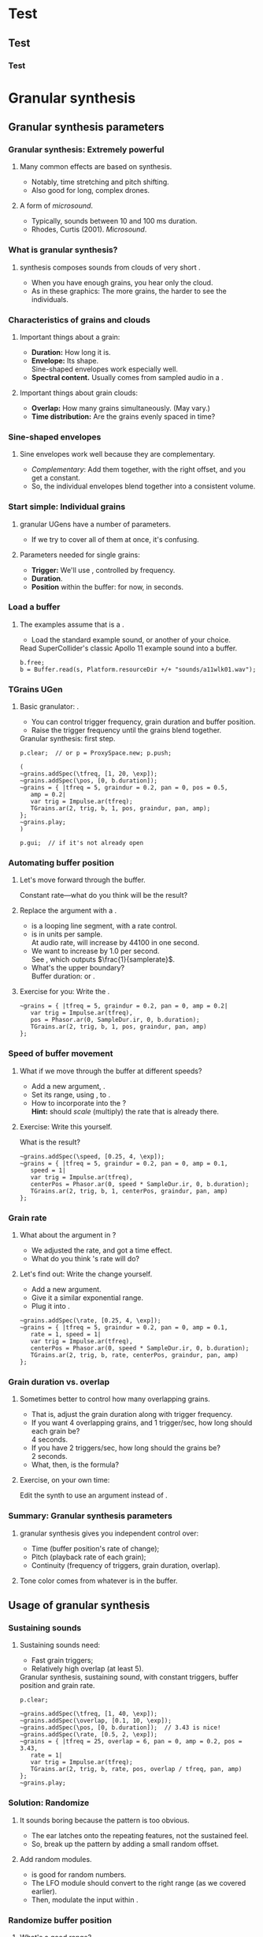 #+startup: beamer

* Test
** Test
*** Test
#+name: makegloss
#+call: makegloss :exports (if hjh-exporting-slides "results" "none") :results value latex
#+results: makegloss

#+name: classgloss
#+call: makegloss(tbl=class,glosstype="class") :exports (if hjh-exporting-slides "results" "none") :results value latex
#+results: classgloss

#+name: mthgloss
#+call: makegloss(tbl=mth,glosstype="mth") :exports (if hjh-exporting-slides "results" "none") :results value latex
#+results: mthgloss

#+name: ugengloss
#+call: ugengloss :exports (if hjh-exporting-slides "results" "none") :results value latex
#+results: ugengloss

* Granular synthesis
** Granular synthesis parameters
*** Granular synthesis: Extremely powerful
**** Many common effects are based on \egls{granular} synthesis.
     - Notably, time stretching and pitch shifting.
     - Also good for long, complex drones.
**** A form of /microsound/.
     - Typically, sounds between 10 and 100 ms duration.
     - Rhodes, Curtis (2001). /Microsound/.

*** What is granular synthesis?
**** \eGls{granular} synthesis composes sounds from clouds of very short \eglspl{grain}.
     - When you have enough grains, you hear only the cloud.
     - As in these graphics: The more grains, the harder to see the individuals.
#+begin_center
#+attr_latex: :width 0.3\textwidth
[[../03-control/img/grains100.png]]
#+attr_latex: :width 0.3\textwidth
[[../03-control/img/grains200.png]]
#+attr_latex: :width 0.3\textwidth
[[../03-control/img/grains500.png]]
#+end_center

*** Characteristics of grains and clouds
**** Important things about a \gls{grain}:
     - *Duration:* How long it is.
     - *Envelope:* Its shape.\\
       Sine-shaped envelopes work especially well.
     - *Spectral content.* Usually comes from sampled audio in a \clss{Buffer}.
**** Important things about grain clouds:
     - *Overlap:* How many grains simultaneously. (May vary.)
     - *Time distribution:* Are the grains evenly spaced in time?

*** Sine-shaped envelopes
**** Sine envelopes work well because they are complementary.
     - /Complementary/: Add them together, with the right offset, and you get a constant.
     - So, the individual envelopes blend together into a consistent volume.
#+begin_center
#+attr_latex: :height 1.5in
[[../03-control/img/sinusoidal-envelopes.png]]
#+end_center

*** Start simple: Individual grains
**** \Gls{granular} UGens have a number of parameters.
     - If we try to cover all of them at once, it's confusing.
**** Parameters needed for single \glspl{grain}:
     - *Trigger:* We'll use \ugen{Impulse}, controlled by frequency.
     - *Duration*.
     - *Position* within the buffer: for now, in seconds.
#        , as a \egls{normalize}\emph{d} range.
#        - 0 = buffer start, 1 = buffer end.
#        - Why? \Glspl{Buffer} may be of different sizes.
#        - If it's normalized, the position input can be the same for any buffer.

*** Load a buffer
**** The examples assume that \ci{b} is a \clss{Buffer}.
     - Load the standard example sound, or another of your choice.
#+name: sfgran1
#+caption: Read SuperCollider's classic Apollo 11 example sound into a buffer.
#+begin_src {SuperCollider} -i
b.free;
b = Buffer.read(s, Platform.resourceDir +/+ "sounds/a11wlk01.wav");
#+end_src

*** TGrains UGen
**** Basic granulator: \ugen{TGrains}.
     - You can control trigger frequency, grain duration and buffer position.
     - Raise the trigger frequency until the grains blend together.
#+name: grain1
#+caption: Granular synthesis: first step.
#+begin_src {SuperCollider} -i
p.clear;  // or p = ProxySpace.new; p.push;

(
~grains.addSpec(\tfreq, [1, 20, \exp]);
~grains.addSpec(\pos, [0, b.duration]);
~grains = { |tfreq = 5, graindur = 0.2, pan = 0, pos = 0.5,
   amp = 0.2|
   var trig = Impulse.ar(tfreq);
   TGrains.ar(2, trig, b, 1, pos, graindur, pan, amp);
};
~grains.play;
)

p.gui;  // if it's not already open
#+end_src

*** Automating buffer position
**** Let's move forward through the buffer.
     Constant rate---what do you think will be the result?
**** Replace the \ci{pos} argument with a \ugen{Phasor}.
     - \ugen{Phasor} is a looping line segment, with a rate control.
     - \ci{rate} is in units per sample.\\
       At audio rate, \cd{rate = 1} will increase by 44100 in one second.
     - We want to increase by 1.0 per second.\\
       See \ugen{SampleDur}, which outputs $\frac{1}{samplerate}$.
     - What's the upper boundary?\\
       \Gls{Buffer} duration: \cd{b.duration} or \ugen{BufDur}\cd{.kr(b)}.
**** Exercise for you: Write the \ugen{Phasor}.
# #+name: grain2
# #+caption: Use a Phasor to move through the buffer in real time.
#+begin_src {SuperCollider} -i :exports none
~grains = { |tfreq = 5, graindur = 0.2, pan = 0, amp = 0.2|
   var trig = Impulse.ar(tfreq),
   pos = Phasor.ar(0, SampleDur.ir, 0, b.duration);
   TGrains.ar(2, trig, b, 1, pos, graindur, pan, amp)
};
#+end_src

*** Speed of buffer movement
**** What if we move through the buffer at different speeds?
     - Add a new argument, \ci{speed}.
     - Set its range, using \mth{addSpec}, to \cd{[0.25, 4, \textbackslash exp]}.
     - How to incorporate \ci{speed} into the \ugen{Phasor}?\\
       *Hint:* \ci{speed} should /scale/ (multiply) the \ugen{Phasor} rate that is already there.
**** Exercise: Write this yourself.
     What is the result?
# #+name: grain3
# #+caption: Adjust the buffer movement speed by a synth argument.
#+begin_src {SuperCollider} -i :exports none
~grains.addSpec(\speed, [0.25, 4, \exp]);
~grains = { |tfreq = 5, graindur = 0.2, pan = 0, amp = 0.1,
   speed = 1|
   var trig = Impulse.ar(tfreq),
   centerPos = Phasor.ar(0, speed * SampleDur.ir, 0, b.duration);
   TGrains.ar(2, trig, b, 1, centerPos, graindur, pan, amp)
};
#+end_src

*** Grain rate
**** What about the \ci{rate} argument in \ugen{TGrains}?
     - We adjusted the \ugen{Phasor} rate, and got a time effect.
     - What do you think \ugen{TGrains}'s rate will do?
**** Let's find out: Write the change yourself.
     - Add a new \ci{rate} argument.
     - Give it a similar exponential range.
     - Plug it into \ugen{TGrains}.
# #+name: grain4
# #+caption: Adjust the grain playback rate by a synth argument.
#+begin_src {SuperCollider} -i :exports none
~grains.addSpec(\rate, [0.25, 4, \exp]);
~grains = { |tfreq = 5, graindur = 0.2, pan = 0, amp = 0.1,
   rate = 1, speed = 1|
   var trig = Impulse.ar(tfreq),
   centerPos = Phasor.ar(0, speed * SampleDur.ir, 0, b.duration);
   TGrains.ar(2, trig, b, rate, centerPos, graindur, pan, amp)
};
#+end_src

*** Grain duration vs. overlap
**** Sometimes better to control how many overlapping \glspl{grain}.
     - That is, adjust the grain duration along with trigger frequency.
     - If you want 4 overlapping grains, and 1 trigger/sec, how long should each grain be?\pause\\
       4 seconds.\pause
     - If you have 2 triggers/sec, how long should the grains be?\pause\\
       2 seconds.\pause
     - What, then, is the formula?\pause\\
       \cd{overlap / trigfreq}\pause
**** Exercise, on your own time:
     Edit the synth to use an \ci{overlap} argument instead of \ci{graindur}.

*** Summary: Granular synthesis parameters
**** \Gls{granular} synthesis gives you independent control over:
     - Time (buffer position's rate of change);
     - Pitch (playback rate of each \gls{grain});
     - Continuity (frequency of triggers, grain duration, overlap).
**** Tone color comes from whatever is in the buffer.

** Usage of granular synthesis
*** Sustaining sounds
**** Sustaining sounds need:
     - Fast grain triggers;
     - Relatively high overlap (at least 5).
#      If the trigger frequency, buffer position and grain rate are all constant, then you hear sonic features repeating exactly.
#+name: grain5
#+caption: Granular synthesis, sustaining sound, with constant triggers, buffer position and grain rate.
#+begin_src {SuperCollider} -i
p.clear;

~grains.addSpec(\tfreq, [1, 40, \exp]);
~grains.addSpec(\overlap, [0.1, 10, \exp]);
~grains.addSpec(\pos, [0, b.duration]);  // 3.43 is nice!
~grains.addSpec(\rate, [0.5, 2, \exp]);
~grains = { |tfreq = 25, overlap = 6, pan = 0, amp = 0.2, pos = 3.43,
   rate = 1|
   var trig = Impulse.ar(tfreq);
   TGrains.ar(2, trig, b, rate, pos, overlap / tfreq, pan, amp)
};
~grains.play;
#+end_src

*** Solution: Randomize
**** It sounds boring because the pattern is too obvious.
     - The ear latches onto the repeating features, not the sustained feel.
     - So, break up the pattern by adding a small random offset.
**** Add random \egls{LFO} modules.
     - \ugen{LFNoise1} is good for random numbers.
     - The LFO module should convert to the right range (as we covered earlier).
     - Then, modulate the input within \ci{\textasciitilde grains}.

*** Randomize buffer position
**** What's a good range?
     - A random range in seconds is OK.
     - You don't need much: 0.1--0.2 seconds is enough.
**** Exercises for you:
     1. Write an \gls{LFO} module with \ugen{LFNoise1}:
	- Fairly high frequency (at least 50).
	- Include an argument for the amount of modulation, ranging 0--maximum seconds.
	- Give that argument an appropriate range spec.
     2. Edit \ci{\textasciitilde grains} to apply the LFO.
     3. Adjust the LFO amount and listen to the different effects.

*** Randomize grain playback rate
**** What's a good range?
     - \ci{rate} is a multiplier---so the range should be \egls{exponential}.
     - Do you remember how to convert to an exponential range?
     - You need only a few cents (cent = 0.01 semitone).
     - The ratio for 1 cent = 1.0005777895066.\\
       \cd{0.01.midiratio}
     - 20 cents = \cd{0.2.midiratio} = 1.0116194403019.
**** Exercises for you.
     Same as for buffer position, except with a different range, and exponential usage.

*** Small vs. large scale modulation
**** You can also combine two kinds of modulation:
     - Small range, fast modulation.
     - Larger range, slower modulation.
**** For instance, moving through a buffer.
**** Left							      :BMCOL:
     :PROPERTIES:
     :BEAMER_col: 0.6
     :END:
     - \ugen{Phasor} in a straight line.
     - \ugen{LFNoise1}, low amplitude.
     - It still sounds like moving through the buffer, but with some variation.
**** Right							      :BMCOL:
     :PROPERTIES:
     :BEAMER_col: 0.4
     :END:
     #+begin_center
     #+attr_latex: :height 1in
     [[../03-control/img/randomized-line.png]]
     #+end_center

*** Glitchy sounds
**** Glitchy sounds also use random \glspl{LFO}, but wider range.
     - Take grains from any part of the buffer at any time.
     - Much shorter \ci{graindur} (can randomize this too).\\
       When dur < 0.015, the envelope changes the tone color!
     - Also, randomize the time between triggers (e.g., \ugen{Dust}).
     - See also the \ugen{GrainBuf} UGen.\\
       Allows you to choose a different envelope. Percussive envelopes can be really noisy!
**** Exercises: Edit the granular synth to try these techniques.

*** Granulating live input
**** What if you want to do this on a real-time signal?
     - Tricky if you want to play it faster than real time.
       - Grain rate > 1.
       - Buffer movement speed > 1.
     - Much slower is also a problem.
**** Shortcut: \ugen{PitchShift} UGen.
     - Can raise or lower pitch of a live signal up to two octaves.
**** Using \clsspl{Buffer} and \ugen{TGrains}:
     - Beyond the scope of this class.

*** Summary: Synthesis techniques
**** Techniques:
     - Subtractive synthesis ("analog"): \egls{oscillator} $\to$ \egls{filter}.
     - Frequency modulation: \egls{modulator} $\to$ \egls{carrier}.
     - Granular synthesis: Clouds of short, enveloped \eglspl{grain}.
**** Next steps:
     - Build more complex, compositional patterns.
     - Bring external control data into SC, and plug into synthesis and composition parameters.

* External control
** Basic concepts: GUI
*** Custom interfaces
**** So far, we have used the built-in \ci{ProxyMixer}.
    This is a good, general-purpose interface, but not ideal for every performance need.
**** A few fundamentals can get you started making your own interfaces.
     - Display only the controls that you need.
     - Put them in a layout that makes sense visually.
**** The concepts to do this are preparation for mobile interfaces.

*** Only the basics
**** This is not a GUI design workshop!
     We will cover only the simplest usage:
     - How to put controls on screen.
       - Basic types of controls.
       - A simple way to arrange several controls in one window.
     - How to use GUI control information.
       - Mapping GUI number ranges onto real-world parameters.
       - Communicating the mapped values to NodeProxies.
**** Experiment with GUIs in your own work, after the workshop.
     When you need a bigger GUI, look more deeply into the GUI system.

*** Buttons and faders
**** Only two categories of user-interface objects:[fn:6607d9b8]
     - Faders :: Represent a range of values. Sliders, knobs, 2D canvases are all faders.
     - Buttons :: Represent a momentary trigger.
**** These are /categories/, not specific controls.
     - You can have faders that look and act differently (slider
       vs. knob), but all faders move continuously up and down a
       range.
     - Buttons are good for starting and stopping actions.
     - When we get into mobile control, we will see how to make a fader act like a button.

*** Main coding concepts
**** By far, the most important concept is \egls{callback}.
     - User interaction needs to "call back" into your code.
     - GUI, MIDI, OSC, HID interfaces all depend on this idea.
**** Other concepts
     - View :: A general term for a GUI widget.
     - Spec :: A \clss{ControlSpec}, mapping a control onto a range of values.
#     - Layout :: An automated way to position views in a window.

*** A simple slider
**** Let's control pitch with a \clss{Slider}.
     - The example makes a simple sound, and puts a slider on screen.
     - The slider is not connected to anything yet.
     - Note that the slider's first argument is \ci{nil}.\\
       This is a shortcut for single views.
     - See also \clss{Knob} (look in its help file for details).
#+name: gui1
#+caption: A simple sound, and a slider that will control it (but not yet).
#+begin_src {SuperCollider} -i
p = ProxySpace.new.push;

~sound = { |freq = 440, amp = 0.1|
   VarSaw.ar(freq, 0, 0.5, amp).dup
};
~sound.play;

z = Slider(nil, Rect(600, 200, 200, 20)).front;
#+end_src

*** Controlling pitch
**** To connect the slider to the frequency:
     1. A \egls{callback} function:\\
	When the user moves the slider, set the frequency.
     2. Convert the slider's range to frequency.
	- Get the slider's current state with the \mth{value} method.
	- Sliders always run 0.0--1.0. Use a \clss{ControlSpec} to convert.
	- \cd{y.map} takes in 0.0--1.0, puts out a value matching the spec's range.
#+name: gui2
#+caption: Plug the slider into the frequency input.
#+begin_src {SuperCollider} -i
y = ControlSpec(110, 880, \exp);

z.action = { |sl|
   ~sound.set(\freq, y.map(sl.value));
};
#+end_src

*** "Parent" and "bounds"
**** \ci{parent} and \ci{bounds} let you put several views in one window.
     They are set at view creation time: \cd{Slider(parent, bounds)}.
     - \ci{parent}: Which window contains the new widget.
     - \ci{bounds}: A \clss{Rect} saying where to put the widget in
       the window, and how big to make it.
       - \cd{Rect(left, top, width, height)}.
       - A common height for single-line views is 20.

*** An "EZ"-er way
**** The *EZ* GUI objects do the range mapping for you.
     See their help files: Start with \ci{EZSlider} and \ci{EZKnob}.\\
     Close the old slider window, then do this.

     Also introducing \clss{Window}.\\
     When you make your own window, you can put more things in it.
#+name: gui3
#+caption: EZSlider: Much easier to map an on-screen control to a range of useful values.
#+begin_src {SuperCollider} -i
w = Window("window name", Rect(600, 200, 300, 120));
z = EZSlider(w,
   bounds: Rect(5, 5, 290, 20),
   label: "freq",
   controlSpec: [110, 880, \exp],  // short form OK
   // no need for 'map' in the action!
   action: { |view| ~sound.set(\freq, view.value) },
   initVal: 440
);
w.front;
#+end_src

*** Note on Window bounds				    :B_ignoreheading:
    :PROPERTIES:
    :BEAMER_env: ignoreheading
    :END:
**** Why is the window near the bottom?
This is a strange behavior left over from the original OSX
SuperCollider application. The Apple (Cocoa) GUI objects put 0 at the
bottom of the screen. The coordinates for the screen's height is at
the top. Now SuperCollider uses Qt objects for drawing, because they
work on all supported operating systems (not only Mac). The SC Qt
objects keep this "upside down" behavior, so that older code will
still put the windows in the same place.

Inside a window, $y = 0$ is the top of the frame, and $y$ increases as
you go down. This is also true if you make a GUI object without a
window, as in Listing [[gui1]]. But, when you make a \clss{Window}, you
have to remember that the "top" coordinate in the boundary \clss{Rect}
is actually the window's /bottom/, and it's measured from the bottom
of the screen.

Weird, but that's the way it is.

*** Button example
#+name: gui4
#+caption: Add a button into the same window. Note the Rect coordinates.
#+begin_src {SuperCollider} -i
b = Button(w, Rect(5, 30, 290, 30));
b.states = [
   ["stopped", Color.black, Color.gray(0.8)],
   ["playing", Color.black, Color.green]
];
b.action = { |view|
   if(view.value == 1) {
      ~sound.play;
   } {
      ~sound.stop;
   };
};
#+end_src

*** SC Button interface
**** SC's \clss{Button} is /multi-state/.
     - It can cycle through different labels and actions.
     - In the last example:
       - "Playing" and "stopped" are two states.
       - "Playing" lives at index 0; "stopped," at 1.
       - These are available in the callback function as the button's \mth{value}.
     - Each state is an array:\\
       @@latex:\cd{["label", textColor, backgroundColor]}@@.\\
       You can leave out the colors: @@latex: \cd{["label"]}@@.\\
       You can't leave out the sub-array brackets!

*** Different actions for button states
#+begin_src {SuperCollider} -i
b.action = { |view|
   if(view.value == 1) {
      ~sound.play;
   } {
      ~sound.stop;
   };
};
#+end_src
**** New coding structure: \mth{if}.
     - What do you think it's doing?\pause
     - *If* (condition) *then* \{ action \} *else* \{ other action \}.
     - The most basic /decision-making/ technique.

*** Setting many properties at once
**** This is a common pattern in GUIs:
     1. Create the widget: \cd{b = Button(...)}.
     2. Set the object's variables:
	- \cd{b.states = [...];}
	- @@latex:\cd{b.action = \{ ... \};}@@
**** More convenient: \cd{\textunderscore} for setting
     - \cd{b.states\textunderscore([...])} is the same as \cd{b.states = [...];}.
     - You can chain \cd{\textunderscore} calls:\\
       @@latex:\cd{b.states\textunderscore([...]).action\textunderscore(\{ ... \})}@@.
     - This helps, if you're using long, descriptive variable names.\\
       You don't have to repeat the variable name for every property.

*** Notes on "the same"					    :B_ignoreheading:
    :PROPERTIES:
    :BEAMER_env: ignoreheading
    :END:
**** How are those two "the same"?
We have two separate concepts here. They are somewhat alike, but they
are actually doing different things.

- Assigning a value to a variable: \cd{x = 1}. We have discussed this before.

- Setting a property of an object: \cd{b.value = 1}.

The second is actually not an assignment statement! Remember that the
/only/ way to do anything with an object is to call one of its
methods. Let that sink in for a minute: There is /no way/ to change
the \ci{Button} object's \ci{value} property without calling a
method. The syntax looks like variable assignment, but /the only
possible way it could work is as a method call/.

In fact, \ci{Button} does have a method to change \ci{value}. That method
is named \ci{value\textunderscore}, and it's called like this:
\cd{b.value\textunderscore(1)}. But this is ugly, and a bit harder to
read. So SuperCollider understands \cd{b.value = 1} as if you had
written \cd{b.value\textunderscore(1)}.

If you have to set several properties at one time, the
\ci{\textunderscore} becomes more convenient:

- Easy:
  @@latex:\cd{b.states\textunderscore([...]).action\textunderscore(\{
  ... \});}@@
- A bother, if \ci{b} is, say, \ci{closeWindowButton} instead:\\<all>
  \cd{b.states = [...];}\\<all>
  @@latex:\cd{b.action = \{ ... \};}@@
- Avoids repeating the variable, but with more properties, you'll need
  more open-parens at the beginning. Extremely ugly:\\<all>
  @@latex:\cd{(b.states = [...]).action = \{ ... \}};@@

*** Button example, rewritten with \textunderscore
#+name: gui5
#+caption: A more convenient way to set all the properties of a GUI object in one statement, by chaining .name\textunderscore() method calls.
#+begin_src {SuperCollider} -i
b = Button(w, Rect(5, 30, 290, 30))
.states_([
   ["stopped", Color.black, Color.gray(0.8)],
   ["playing", Color.black, Color.green]
])
.action_({ |view|
   if(view.value == 1) {
      ~sound.play;
   } {
      ~sound.stop;
   };
});
#+end_src

*** Easier positioning: FlowView
**** \clss{FlowView} positions views automatically.
     - Left to right, top to bottom.
     - Two ways to write \ci{bounds}:
       - \cd{Rect(0, 0, width, height)}, or
       - \cd{Point(width, height)}. Shortcut: \cd{width@height}.
**** How to use:
     1. Make the window.
     2. Put a \clss{FlowView} inside it.\\
	*Hint:* Use the window's size, as in the example.
     3. Use the \clss{FlowView} as the parent for other views.
     4. If you need a "line break," call: \cd{f.startRow}.

*** FlowView example
**** Same control window, with automatic positioning.
**** Only slideshow						  :B_onlyenv:
     :PROPERTIES:
     :BEAMER_env: onlyenv
     :BEAMER_act: presentation
     :END:
      This won't fit into the slideshow. See Listing [[gui6]] in Part III's =scd= file.
**** cancel "only"					    :B_ignoreheading:
     :PROPERTIES:
     :BEAMER_env: ignoreheading
     :END:
#+name: gui6
#+caption: Using FlowView to arrange an EZSlider and a Button automatically.
#+begin_src {SuperCollider} -i :var extract='t
(
w = Window("window name", Rect(600, 200, 300, 120));
f = FlowView(w, w.view.bounds);
z = EZSlider(f,
   bounds: Point(290, 20),  // HERE: No left/top, only size
   label: "freq",
   controlSpec: [110, 880, \exp],
   action: { |view| ~sound.set(\freq, view.value) },
   initVal: 440
);

b = Button(f, Point(290, 30))
.states_([
   ["stopped", Color.black, Color.gray(0.8)],
   ["playing", Color.black, Color.green]
])
.action_({ |view|
   if(view.value == 1) {
      ~sound.play;
   } {
      ~sound.stop;
   };
});

w.front;
)
#+end_src

*** Updating a GUI view's display
**** How do you change the displayed value?
     - For almost all GUIs: \cd{theView.value = newValue}.
     - We will not do much with this right now.\\
       See "Synchronizing interfaces" in the Appendix.

*** GUI operations and Tasks
**** Using GUIs in a \clss{Task}, timing becomes an issue.
     - Drawing onscreen may not be fast.
     - Musical timing is more important than anything else!
**** You have two choices:
     - Run the task on \clss{AppClock}.
       - Timing is /close/, but not perfect.
       - Good enough for GUI-only tasks.
       - \cd{theTask.play(AppClock)}.
     - Or, \mth{defer} GUI operations.
       - The \clss{Task}'s timing will be exact.
       - GUI updates /only/ will shift to \clss{AppClock}.

*** Example: GUI and Task
**** We'll turn the sound on and off at random intervals.
     The button will show the on/off state.
     - The \clss{Task} affects the sound. We need musical timing.
     - So, run it on \clss{TempoClock} and \mth{defer} GUI code.
#+name: gui7
#+caption: Changing the display of a GUI button within a Task.
#+begin_src {SuperCollider} -i
Tdef(\onoff, {
   loop {
      ~oscil.play;
      defer { b.value = 1 };
      rrand(0.25, 0.5).wait;
      ~oscil.stop;
      defer { b.value = 0 };
      exprand(0.15, 0.5).wait;
   }
}).play;

Tdef(\onoff).stop;
#+end_src

*** The most common GUI error
**** This error message happens a lot:
**** quote							    :B_quote:
     :PROPERTIES:
     :BEAMER_env: quote
     :END:
=ERROR: Qt: You can not use this Qt functionality in the current thread. Try scheduling on AppClock instead.=\\
=ERROR: Primitive '_QObject_SetProperty' failed.=
**** It means: You need \mth{defer} somewhere.
     To help find it, the error message also tells you:
     - The receiver's type (button, slider, etc.);
     - The "call stack" showing what the code was doing.
     See the "Understanding Errors" help file.

*** Notes on timing					    :B_ignoreheading:
    :PROPERTIES:
    :BEAMER_env: ignoreheading
    :END:
**** But, really, why do we need \mth{defer}?
The most important thing in any real-time processing is /to be sure
everything is going to finish in a reliable amount of time/.

Let's say you have a pattern playing very fast events---say, the delta
time is 10 ms. (This is entirely possible, if you're doing granular
synthesis with control on the language side---that is, one synth per
grain, instead of using \ci{TGrains}.) The total time to process an
event must be less than 10 ms. The total time includes:

- Calculating the event's parameters in \clss{Pbind}.
- The event's automatic calculations.
- Building the OSC message(s) for the server.
- Sending the OSC message(s).
- Rescheduling.

GUI operations draw things onscreen. Turning lines and curves into
pixels (with anti-aliasing) takes more time than simple
calculations. So there is no guarantee that the OS can finish drawing
in time for SC to move onto the next event. If graphics updates can
cause musical events to happen late, it's totally unacceptable.

Without \mth{defer}, the code is saying, "Whatever you're doing, stop
it all to change the screen's display." If the update is deferred,
this says, "Update the display as soon as you're not busy."

**** Frequency of screen updates
Now, use a little common sense. Movies run at about 24
frames/second. If that's good enough for Hollywood, it should be good
enough for graphical displays.

/It's completely pointless to update GUIs 50 or 100 times per second!/

"Synchronizing interfaces" explains a technique to control the update
rate.

*** GUI summary (so far)
**** What we now know about GUIs:
     - How to create \clsspl{Window}, \clsspl{Slider}, \clsspl{Button}.
     - How to use *EZ* GUIs (\ci{EZSlider}, \ci{EZKnob}), for easier range mapping.
     - *Most important point:* How \egls{callback} functions
       (\ci{action}) make the views do real things.
     - How to put several views into one window:
       - Directly, with explicit positions in the boundary \clsspl{Rect}.
       - Using \clss{FlowView} for automatic positioning.
**** This will take you a long way.
     Your GUIs might not be pretty, but they will do things.

*** Layout notes					    :B_ignoreheading:
    :PROPERTIES:
    :BEAMER_env: ignoreheading
    :END:
**** What we didn't cover:
     - *Layouts:* A set of classes that set both the positions and
       sizes of views automatically. The problem with \clss{FlowView}
       is that you have to tell it how big each view should be. If you
       want the left, right, top and bottom sides of several views to
       line up, you have to calculate their sizes carefully. This gets
       really irritating. Layouts are containers that distribute the
       views in different arrangements. You provide "hints" for size
       and alignment, and the layout figures out exactly how big each
       one should be. For example, if you want a row of three buttons
       occupying the entire width of a window, with a \ci{margin} at
       left and right and a \ci{gap} in between the buttons:
       - FlowView: Calculate the buttons' widths:\\<all>
         \cd{(window.bounds.width - (margin * 2) - (gap * 2)) / 3}.
       - Layouts: Put the buttons into a \ci{HLayout}. That's it.
     - *MVC* (Model-View-Controller) design: When GUIs become more
       complicated, you have to control the data flow more
       carefully. This is especially important when synchronizing
       multiple control sources: GUI, MIDI and/or mobile devices with
       OSC. A tried-and-true approach is Model-View-Controller. See
       the Appendix.

** Open Sound Control fundamentals
*** Why mobile control in this workshop?
**** Because: Just about everybody has a smartphone.
     If you have a smartphone, there's probably an app for it that will send OSC.
**** The main elements:
     - Callback functions: /Exactly/ the same idea as in a GUI.
     - \clss{OSCFunc}: Attach a callback function to incoming OSC messages.
     - Filtering messages by:
       - Device or application, identified by a \clss{NetAddr}.
       - Command \eglspl{path}, such as \ci{"/1/fader"}.

*** OSCFunc tracing: Watching OSC come in
**** Important idea: /Inspect/ the input!
     The device will tell you what commands it's sending.
     - Issue the following commands.
     - Wait a few seconds in between.
#+name: osc1
#+caption: How to trace incoming OSC messages.
#+begin_src {SuperCollider} -i
OSCFunc.trace(true);
OSCFunc.trace(false);
#+end_src
**** If the server is booted, you'll see something like:
#+begin_src {} -i
OSC Message Received:
   time: 1392825887.1304
   address: a NetAddr(127.0.0.1, 57110)
   recvPort: 57120
   msg: [ /status.reply, 1, 0, 0, 2, 74, 1.0463403463364,
      1.0534679889679, 44100, 44099.530279753 ]
#+end_src

*** OSC message structure
**** What is this message made of?
#+begin_src {} -i
msg: [ /status.reply, 1, 0, 0, 2, 74, 1.0463403463364,
   1.0534679889679, 44100, 44099.530279753 ]
#+end_src
     - First: /command \gls{path}/---here, @@latex:\cd{/status.reply}@@.
       - Any string is a command.
       - The sending app can organize commands into groups.
       - Groups are separated by \ci{/} in the string.
       - @@latex:\cd{/status.reply}@@ is for the server's status.
     - Any combination of numbers and strings can follow.\\
       Here, the information you see in the server status line.

*** OSCFunc: Receiving OSC
**** Let's look at what OSC brings in.
     Create a very basic \clss{OSCFunc}, which prints its inputs.
     - The callback function gets four arguments.\\
       Usually, you need only \ci{msg}.
       - msg :: An \clss{Array}, one item per message value.
       - time :: The system's time of receipt.
       - addr :: The \clss{NetAddr} *from* which the message came.
       - recvPort :: The SuperCollider port *to* which the message came.
     - You have to give a command path to match.
#+name: osc2
#+caption: The simplest possible OSCFunc.
#+begin_src {SuperCollider} -i
o = OSCFunc({ |msg, time, addr, recvPort|
   [msg, time, addr, recvPort].postln;
}, '/status.reply');  // command path is here

o.free;  // when you're tired of the printing
#+end_src

*** Filtering messages
**** OSC can come from many sources, with many messages.
     Your \clss{OSCFunc} should not try to respond to them all!
**** Filtering options
     - Command path (we just saw this)
     - \clss{NetAddr}, which identifies:
       - The sending machine, by IP address.\\
	 Your local machine is \cd{"127.0.0.1"}.
       - The sending application, by port.\\
	 Each application must send from a different port number.\\
	 Filtering by port means listening to just one app.
     - Other values in the message. (See OSCFunc help.)

** OSC and mobile control
*** Mobile control overview
**** To use your phone or tablet:
     1. Set up TouchOSC or mrmr on the phone.\\
	Keep the "to" and "from" addresses in mind.\\
	/Everybody/ gets confused about this at first.
     2. Trace OSC in SC to learn the command paths.
     3. Create \clsspl{OSCFunc} to translate messages into actions.

*** Set up TouchOSC or mrmr
**** Left							      :BMCOL:
     :PROPERTIES:
     :BEAMER_col: 0.65
     :END:
***** Most important are the network settings
      - Host :: The IP address of the /computer/.\\
	Use the system command line to find out.
	- Linux, OSX: =ifconfig=
	- Windows: =ipconfig=
      - Port (out) :: The receiving port in /SuperCollider/.
      - Port (in) :: The port SC should send /to/.
      - Local IP :: The phone's IP address.
**** Right							      :BMCOL:
     :PROPERTIES:
     :BEAMER_col: 0.35
     :END:
     #+begin_center
     #+attr_latex: :height 0.8in
     [[../03-control/img/touchosc-net.png]]
     #+end_center

*** TouchOSC network settings
**** You /must/ set the host and outgoing port!
     - Host
       - In Linux, running =ifconfig= dumps a bunch of output.
       - The =wlan0= section shows the computer's IP:\\<all>
	 =inet addr:192.168.1.103=
       - The TouchOSC host should be whatever is shown here.
     - Port
       - SC's default language port is 57120.\\
	 This will almost always work. If not, ask SC for the real
         port number: \cd{NetAddr.langPort;}.\glsadd{langPort}
**** Incoming port and local IP allow SC to change the phone's display.
     Leave them alone for now.

*** Trace messages
**** Use OSCFunc tracing to learn the command paths.
     1. Tap /Done/.\\
	This means: Done with setup.
     2. Run \cd{OSCFunc.trace(true, true)}.\\
	\ci{true} means: Hide the server status messages.
     3. Touch some of the phone's controls. You should see messages like:
	#+begin_src {}
	[ /1/fader1, 0.38026785850525 ]
	[ /1/toggle1, 1 ]
	[ /1/fader2, 0.33978831768036 ]
	[ /1/toggle2, 1 ]
	[ /1/fader3, 0.38026785850525 ]
	[ /1/toggle3, 1 ]
	[ /1/xy, 0.54863464832306, 0.30632436275482 ]
	#+end_src
	If you're using mrmr, the messages will be different.
     4. Stop tracing: \cd{OSCFunc.trace(false)}.

*** OSCFunc filter for your phone
**** Pick one of the faders, and make an OSCFunc.
     - We'll reuse the variable \ci{o}.
     - *Good habit:* \mth{free} the variable before putting anything
       in it.\\
       (If you forget, \ks{Ctrl-.} can clean up leftovers.)
     - *Important:* Put your phone's local IP address into the
       \clss{NetAddr}. (\ci{nil} is important too!)
#+name: osc3
#+caption: An OSCFunc to respond to your phone.
#+begin_src {SuperCollider} -i
o.free;
o = OSCFunc({ |msg|  // really, only need the message
   msg[1].postln;    // 2nd item is the value
}, '/1/fader1', NetAddr("your phone's IP", nil));
#+end_src
**** Now move the fader.
     You should see only the numbers print.

*** What could go wrong?
**** Check these things if you don't see the numbers:
     - *Is the \clss{NetAddr} correct?*\\
       This is the address where messages come *from*.\\
       Use the phone's /Local IP/ here---\emph{not} the computer's!
     - *Is the phone sending?*\\
       TouchOSC has a small light on screen. Does it light when you touch it?
     - *Is the computer receiving?*\\
       Look in the system monitor for network traffic.\\
       If none, it could be:
       - Wrong /Host IP/ address in TouchOSC;
       - WiFi problem, blocking messages to the computer.

*** TouchOSC message organization
**** Do you notice any patterns in the command paths?\pause
     The commands divide in two parts:
     - =/1= is for the screen number.
     - =/fader1= gives the control type and its number.
     The command path just puts them together:\\<all>
     =/1/fader1=\\<all>
     =/3/toggle2=, etc.

*** TouchOSC message values
**** Note the kinds of values that go along with the paths.
     - What is the fader's range?\pause\\
       Seems to be 0.0--1.0.\pause
     - Values for buttons and toggle switches?\pause\\
       0 = off, 1 = on.
     - =xy= slider has two values. What do they mean?\pause\\
       One is x; the other, y.\pause
**** If you know these ranges, you can map them onto any real range.
     Same as we did with the GUI slider.

*** Connect to sound
**** Very similar to the GUI approach.
     - The callback function sets a synthesis parameter.
     - One difference: There's no *EZ* \clss{OSCFunc}.\\
       So, you have to do the \clss{ControlSpec} mapping yourself.
**** In \clss{ProxySpace}, use a numeric proxy for the parameter.
     "Synchronizing interfaces" in the Appendix explains why.
**** \clss{OSCdef}: Convenient way to store OSC responders.
     Like \clss{Pdef} and \clss{Tdef}. See the next example.

*** OSC $\to$ sound example
    Don't forget: Put in your phone's IP address, and a real command path.
#+name: osc4
#+caption: Controlling frequency by a touchscreen fader. You should change the command path and IP address to match your equipment.
#+begin_src {SuperCollider} -i
p.clear;  // or p = ProxySpace.new.push;

~freq = 440;  // numeric proxy
~oscil = {
   VarSaw.ar(~freq, 0, 0.3, 0.1).dup
};
~oscil.play;

OSCdef(\sl1, { |msg|
   ~freq = \freq.asSpec.map(msg[1])
}, '/1/fader1', NetAddr("192.168.43.1", nil));

// When you're finished with mobile control:
OSCdef(\sl1).free;
#+end_src

*** Summary: Mobile control
**** Setup
     - =ipconfig= or =ifconfig= to find the computer's IP address.
     - TouchOSC tells you the phone's IP address.
     - SuperCollider's default port is 57120.
**** Trace incoming OSC to learn:
     - Command paths that TouchOSC or mrmr send out.
     - Value ranges coming from the various control types.

*** Summary: Receiving OSC
**** \clss{OSCFunc} takes action on incoming OSC messages.
     Important class arguments:
     - \ci{func} :: The \gls{callback} function. \ci{func}'s arguments are \cd{msg, time, addr, recvPort}. Usually you only need \ci{msg}.
     - \ci{path} :: The /command \gls{path}/.
     - \ci{srcID} :: The \clss{NetAddr} where the messages come *from*.
#      - \ci{argTemplate} :: Matches message values other than path. See the help file.
     \clss{OSCdef} is global, named storage for \clsspl{OSCFunc} (like \clss{Pdef}).
**** Mapping to audio
     - Understand the OSC controller's value ranges.
     - Use \clsspl{ControlSpec} to convert to the real range.
     - The callback function should set a synth input.\\
       Numeric proxies, as in Listing [[osc4]], solve some problems.

*** For the project: Add more controls!
**** The concepts, and setup, might seem complicated.
     - But, the concepts don't change.
     - Setup is tricky. \clss{OSCFunc} code is simple.\\
       (Note: The setup is not any easier in Max/MSP.)
**** A "playable" mobile interface involves:
     - Processing the incoming data to make physical sense.
     - Creating more controls!\\
       If you can write one \clss{OSCFunc}, it's not any harder to write 10 or 15.

*** Side note: MIDI
**** MIDI input is very much like OSC input!
     If you know how to get OSC, MIDI is easy.
     - \clss{MIDIFunc} and \clss{MIDIdef}: Same design as \clss{OSCFunc}.
     - Parameters are different because MIDI is not OSC.
     - We won't discuss details; see \clss{MIDIFunc}'s help file.

* Not yet							   :noexport:
** Central hub
** Turning faders into buttons: Thresholds

* Toward complex composition
** Simple ideas
*** The trick
**** The trick to making music by programming:
**** quote							    :B_quote:
     :PROPERTIES:
     :BEAMER_env: quote
     :END:
     A simple idea by itself is boring.\\<all>
     Lots of simple ideas, working together, make music.

*** Workflow
**** A typical way to develop interesting musical element:
     1. Start with a basic idea of this element's role in the piece.
     2. Write a simple synth and/or pattern that seems related.
     3. Listen carefully. What is missing from the simple idea?\\
	Think of /small/ adjustments.
     4. Write a new component:
	- A second or third \gls{oscillator} (or \gls{granular} node);
	- An \gls{LFO} or \gls{envelope} module to control some parameter;
	- A more complex child pattern in \clss{Pbind};
	- Another GUI or external control.
     5. Go back to step 3.

*** Experience
**** That almost makes it sound easy...
     /Experience/ is what's missing from that picture.
     - What techniques work for what kinds of sounds?\\
       E.g., FM synthesis with ratio = 0.5 makes great basslines.
     - *Dos* and *don'ts* of modulation.
     - When to control an input by \clss{Pbind} vs. modulation units?
**** No way to learn, except to /try/ and /make mistakes/.
     Here in the workshop, I can help steer you in the right direction.

*** Try it together, as a group
**** Let's take 20--40 minutes to do this as a group.
     Questions to get you started thinking:
     - What kind of sound or texture do you want?\\
       Pitched or noisy? High, low or middle frequencies?
     - What kind of musical behavior?\\
       Rhythmic or not? Tonal or not?
     - Any sound effect you heard somewhere, that we can try?
**** If none of those spark any ideas---
     - Which synthesis technique would you like to explore more?

*** Working...
#+begin_center
Switch over to SuperCollider and start building...
#+end_center

** Composition: Representing musical information
*** Data representation
**** Composition depends on /representing musical information/.
     - Western notation: Notes and rhythms.\\
       Assumes 12 notes per octave, double or triple divisions of time.
     - Logic or Cubase "piano roll" view: Similar assumptions.\\
       Time is more flexible.
**** Both of these assume a beginning-to-end sequence.
     - In SC, we don't have to follow that rule!
     - We have more choices to store useful information.

*** Representing pitch
**** Recall \clsspl{Event}, and three ways to write pitch.
     - \ci{\textbackslash freq} in Hz.
     - \ci{\textbackslash midinote} in MIDI note numbers.\\
       Converted to Hz according to 12-ET.[fn:03ac80c1]
     - \ci{\textbackslash degree} in scale degrees.\\
       - Converted to \ci{\textbackslash midinote} based on \ci{\textbackslash scale}, \ci{\textbackslash root} and \ci{\textbackslash octave}.
       - \ci{b} and \ci{s} modifiers: \cd{4s} means degree 4, sharped. \ci{b} is flat.
**** If you're using pitch, decide which one best fits the material.

*** Scale patterns and tuning systems
**** Diatonic: \clss{Scale} provides many scale patterns.
     - The \ci{\textbackslash scale} event parameter specifies which
       scale degrees map onto which semitones.
       Makes sense only for \ci{\textbackslash degree}.
     - Easy: \cd{\textbackslash scale, Scale.minor} or \cd{.major}.
     - Modes: \ci{ionian}, \ci{dorian}, \ci{phrygian} etc.
     - Use \cd{Scale.directory} to see a full list.
**** Diatonic or chromatic: \clss{Tuning} for tuning systems.
     - Default is \cd{\textbackslash tuning, Tuning.et12}.
     - \ci{pythagorean}, \ci{kirnberger}, \ci{werckmeister} etc.

*** Transposition
**** Transposition depends on the kind of pitch.
     - \ci{\textbackslash freq}: Can /multiply/ by a frequency ratio.
     - \ci{\textbackslash midinote}: Can transpose /chromatically/ (by semitones).\\
       Fractional semitones are OK: 0.5 = up a quarter-tone.
     - \ci{\textbackslash degree}: Can transpose /diatonically/.
**** Event parameters for transposition.
     - \ci{\textbackslash ctranspose} :: Chromatic transposition. OK with \ci{\textbackslash midinote} and \ci{\textbackslash degree}.
     - \ci{\textbackslash mtranspose} :: Diatonic transposition. OK with \ci{\textbackslash degree}.

*** Exercise: Write pitch patterns
**** Write a few patterns, using pitch in different ways.
     - At least one chromatic and one diatonic.
     - Play chords with arrays of pitches.
     - You should start to see how your choice of pitch type influences what you can do.

*** Representing rhythm
**** Usually in \eglspl{beat}.
     - \clsspl{TempoClock} run in beats.
     - \Gls{delta} time = 1 means the next event is one beat later.
     - You can change the tempo.
**** Sometimes useful to write rhythm as \eglspl{time point} within the bar.
     - Often useful for drum rhythms.
     - See also Milton Babbitt's "time-point sets."\\
       [[http://en.wikipedia.org/wiki/Time_point]]
     - \clss{Pdelta} converts a pattern of time points into deltas.

*** Deltas vs. time points 1
**** First we need a sound to play.
     Questions for you:
     - Can you guess what it will sound like, from reading the code?
     - Does it make sound right away? Why or why not?
     - How would you make it sound on demand?
#+name: timept1
#+caption: A quick-and-dirty sound to trigger in rhythm.
#+begin_src {SuperCollider} -i
p.clear;  // or p = ProxySpace.new; p.push;

~sound = { |t_trig, freq = 660, amp = 0.1|
   var sig = PinkNoise.ar(amp),
   eg = EnvGen.kr(Env.perc(0.01, 0.2), t_trig);
   sig = BPF.ar(sig, freq, 0.1);
   (sig * eg).dup
};
~sound.play;
#+end_src

*** Deltas vs. time points 2
**** What does it look like to use \glspl{delta} or \glspl{time point}?
     - Note the use of \clss{Pdefn} to switch the duration pattern independently.
     - New feature: \mth{quant}.
       - Sets the \egls{quantization} time.
       - Here, it guarantees that \cd{Pdefn(\textbackslash dur)} and \ci{\textasciitilde player} can change their patterns only on the bar line.
#+name: timept2
#+caption: Play a rhythm on the previous sound, using deltas.
#+begin_src {SuperCollider} -i
Pdefn(\dur).quant = 4;
Pdefn(\dur, Pseq([1, 0.5, 0.5, 1, 1], inf));

~player.quant = 4;
~player = \psSet -> Pbind(
   \freq, 660, \amp, 1,
   \dur, Pdefn(\dur)
);
#+end_src

*** Deltas vs. time points 3
**** Can you predict the change in rhythm?
#+name: timept2
#+caption: Play a rhythm, using time points.
#+begin_src {SuperCollider} -i
Pdefn(\dur, Pdelta(Pseq([0, 1, 1.5, 2.5, 3], inf), 4));
#+end_src
**** Which is better?
     - I would use \clss{Pdelta} for a rhythm where the position within the bar is more important.

*** PTimePoints
**** Synchronizing to the bar line is a bit tricky with \clss{Pdelta}.
     The example avoids the problem by:
     - Setting \ci{quant} for both \ci{Pdefn(\textbackslash dur}} and the \clss{Pbind}.
     - Putting a note on the downbeat.
**** What if the downbeat is a rest?
     - For techniques with \clss{Pdelta}, see the printed reference.
     - Or, use \clss{PTimePoints}, which acts on a Pbind.

*** PTimePoints and barlines
**** \clss{TempoClock} controls barlines.
     - Set it using \mth{beatsPerBar}.
     - You should do this only on a barline! See Listing [[timept4]].
     - Future barlines will be relative to the moment when the meter changed.
#+name: timept3
#+caption: Rewriting the previous example to use PTimePoints.
#+begin_src {SuperCollider} -i
~player.clear;

~player.quant = 4;
~player = \psSet -> PTimePoints(Pbind(
   \freq, 660, \amp, 1,
   \timept, Pseq([0, 1.0, 1.5, 2, 3], inf)
));
#+end_src

*** Meter changes
**** Just for fun, a Babbitt-style time-point series.
     - More fun if the tempo is faster.
     - 12 notes, 12 possible time points: 3/4 time.
     - Note that we /schedule/ the meter change for the next barline.\\
       \cd{-1} is a \ci{quant} value meaning "next barline."
#+name: timept4
#+caption: Set the meter to 3/4 time, and play a sequence where the pitches and time points come from the same series.
#+begin_src {SuperCollider} -i
TempoClock.play({ TempoClock.beatsPerBar = 3 }, -1);
TempoClock.tempo = 2;  // beats/sec; 2 --> 120 bpm

~player = \psSet -> PTimePoints(Pbind(
   // randomly shuffled pitch classes
   \row, Pshuf((0..11), inf),
   \midinote, Pkey(\row) + 84,
   \timept, Pkey(\row) * 0.25,
   \amp, 5
));

TempoClock.default.gui;
#+end_src

*** \clss{Pdelta} and barlines				    :B_ignoreheading:
    :PROPERTIES:
    :BEAMER_env: ignoreheading
    :END:
**** \clss{Pdelta} and barlines
A side note, somewhat advanced. You may skip this for now.

Neither approach (\clss{Pdelta} or \clss{PTimePoints}) is completely
trouble free.

\clss{PTimePoints} is generally easier. However, if
@@latex:\ci{\textbackslash timept}@@ is coming from a \clss{Pdefn},
you might occasionally get unexpected results. This is because
\clss{PTimePoints} has to subtract the current time point number from
the next---so, to generate the event to play right now, it has to read
ahead and get the next event early. If you switch the
\ci{\textbackslash timept} pattern by a proxy, you might think the
first value from the proxy would be placed relative to "now," but it's
actually relative to the next event's time point.

To avoid this, replace \clss{PTimePoints} along with the time point
pattern. /Pattern composition/, covered in the next section, is a nice
way to do this. An example will appear at that time.

With \clss{Pdelta}, you have to handle the barlines yourself, using
one of two techniques:

- Start the pattern with an offset from the barline. A
  \gls{quantization} time is a multiple of beats /and/ an offset,
  called \ci{phase}. This is easy in "canonical" style, because you
  can pass the \ci{quant} as an argument when playing the pattern:
  #+begin_src {SuperCollider} -i
x = Pbind(
   ...,
   \dur, Pdelta(Pseq([1.5, 4], inf), 4)
).play(quant: [4, 1.5]);
  #+end_src
  It's somewhat more difficult with proxies, because you have to set
  the quantization time using \cd{quant =}, separate from changing or
  playing the proxy.

- Or, add a rest at the beginning of the pattern. In this example, the
  indentation shows you how the pieces fit together. This duration
  pattern will start at the beginning of the bar, but the first event
  won't do anything because the \clss{Rest} marks the event as a rest.
  #+begin_src {SuperCollider} -i
Pdefn(\dur, Pdelta(
   Pseq([  // a wrapper for the Rest
      Rest(0),
      Pseq([1.5, 3], inf)  // the real rhythm
   ]),
   4
));
  #+end_src
  If you use this approach, make sure to leave dummy values in the
  other child patterns. That's not an issue in the above example
  because the frequency doesn't change.

** Composition: Phrase structures
*** Simple patterns, working together
#+begin_latex
\begin{block}{Musical structure is a \emph{hierarchy}.\mode<article>{\footnote{
Ethnomusicologists would take issue with the blanket statement that
musical structure \emph{is} hierarchy (which I admit I've
oversimplified). Some of the world's music does not depend heavily on
multiple layers of structure. A fine example is the music of the Aka
pygmies of central Africa. Still, notes combine into repeated rhythmic
and melodic cells in Aka music, so I think it's safe to say that music
isn't free of structure.
    }
  }
}
\begin{itemize}
\item Notes combine into phrases.
\item Phrases combine into full "sentences" (self-contained thought).
\item Sentences build up a section of a piece.
\item A full piece has many sections.
\end{itemize}
\end{block}
#+end_latex
**** Musical problem with simple patterns: No hierarchy.
     - The simple patterns discussed earlier just do one thing.
     - This gets boring, quickly.\pause
**** Solution: Patterns /in combination/.
     - Patterns within patterns.
     - Patterns referring to each other.

*** Note: Musicology				   :B_ignoreheading:noexport:
    :PROPERTIES:
    :BEAMER_env: ignoreheading
    :END:
Ethnomusicologists would take issue with the blanket statement that
musical structure /is/ hierarchy (which I admit I've
oversimplified). Some of the world's music does not depend heavily on
multiple layers of structure. A fine example is the music of the Aka
pygmies of central Africa. Still, notes combine into repeated rhythmic
and melodic cells in Aka music, so I think it's safe to say that music
isn't free of structure.

*** Use "canonical" style here
**** For simplicity, "canonical" patterns are easier.
     - This is about flow of control.\\
       Sound is less important (for now).
     - Use the default \ci{SynthDef}.
     - You can still assign the pattern to a proxy variable, e.g. @@latex:\ci{\textasciitilde player}@@.
     - This makes it easier to replace the pattern.

*** Sequence of sequences
**** Just about anything can go into a sequence.
     - \clss{Pseq} can stream out a list of numbers.
     - It can also stream out a list of /patterns/!
     - Each pattern runs to completion.\\
       Then the next pattern takes over.

*** Exercise: Two rhythmic levels
**** Exercise: 8 short notes, 2 long notes, repeated.
     - Key idea: Break a problem down into smaller parts.
     - Small parts are easier to write.
     - Then put them together into bigger pieces.
**** To write:\pause
     1. Write a pattern to make 8 short, random, durations.\pause
     2. Write a pattern to make 2 long, random, durations.\pause
     3. Put them together in \clss{Pseq}.\\
	How would you make it repeat forever?\pause
     4. Use this for \ci{\textbackslash dur} in a \clss{Pbind}.

*** Pseq and other list patterns
**** \clss{Pseq} handles /flow of control/ between other patterns.
     - In regular programming, one statement follows another.\\
       They run in sequence.
     - \clss{Pseq} does the same for patterns.
     - Using \ci{repeats}, it's also a \egls{looping} mechanism.\\
       Like \mth{do} (which we saw before).
**** Other list patterns can run the subpatterns out of order.
     - Randomly: \clss{Prand}, \clss{Pwrand}, \clss{Pxrand}, \clss{Pshuf}.
     - Other orderings: \clss{Place}, \clss{Pslide}, and more.

*** Sequence of phrases
**** List patterns may also contain \clsspl{Pbind}!
     (This idea totally blew my mind.) You can:
     - Write a \clss{Pbind} that plays exactly one phrase.\\
       /All/ note parameters for that phrase are included.
     - Write more \clsspl{Pbind} for other phrases.
     - Put them together in a list pattern.
**** A clear example is in the help system.
     See "Pattern Guide 04: Words to Phrases."

*** Using phrase patterns by name
**** Easier to read: Give /names/ to the phrase patterns.
     - Write a \clss{Dictionary} of names and patterns.\\
       \clss{Event} syntax is easier: \cd{(name: pattern, ...)}.
     - Then use one of these to stream them out:
       - \clss{Psym} if the dictionary holds event patterns.
       - \clss{Pnsym} if it holds value patterns.
**** Both follow this outline:
     \cd{Psym(patternOfNames, dictionary)}.

*** Exercise
    1. Rewrite the last exercise to use \clss{Pnsym} for rhythm.
    2. Add more rhythm phrases, with names.
**** Points to consider:
     - Writing the dictionary should be fairly easy.
     - What is the \ci{patternOfNames} that would behave exactly like the last exercise?
     - Also try putting the \ci{patternOfNames} into a \clss{Pdefn}.
       - \cd{Pdefn(\textbackslash names, Prand([\textbackslash short8, \textbackslash long2], inf));}
       - \cd{Psym(Pdefn(\textbackslash names), (...))}.
       - Now you can play with the name pattern separately.

*** Summary: Sequences of patterns
**** We now have ways to make /hierarchical/ musical structures.
     - Short, simple phrases.
     - Streamed out, one after the other, in various orders:
       - \eGls{looping} in the same order: \clss{Pseq}.
       - Random order: \clss{Prand}, \clss{Pwrand}, \clss{Pxrand}, \clss{Pshuf}.
     - As it gets more complex, use phrase names for legibility.
       - Store phrases in a \clss{Dictionary}, with names.
       - Decide the phrase order (\ci{patternOfNames}).
       - Play them in that order (\clss{Psym}, \clss{Pnsym}).
**** Remember: "Lots of simple ideas, working together, make music."

** deprecated							   :noexport:
*** Looping and branching in patterns
**** Computers decide what to do based on:
     - \eGls{looping} :: Repeating the same sequence of actions.
     - \eGls{branching} :: *If* this, *then* do that; *else* do the other.\glsadd{if}
**** \clss{Pseq} is a looping structure for patterns.
     If you're looping only one thing, see also \clss{Pn}.
**** Branching for patterns:
     - Random-order list patterns are one form of branching.
     - Also, branch based on a condition: \clss{Pif}.
     - Or choose, per event, from several branches: \clss{Psym1}, \clss{Pnsym1}, \clss{Pswitch1}.

*** MAYBE Pif							   :noexport:
**** \clss{Pif} chooses which branch for every yielded value.
     Its arguments:
     - A pattern yielding \ci{true} or \ci{false}.
     - The pattern to evaluate when the first is true.
     - The pattern to evaluate when the first is false.
**** Example: 80% short notes, 20% long notes.
     - \mth{coin} is a weighted coin toss.
#+name: pif1
#+caption: A simple example of Pif, to choose short notes 80% of the time.
#+begin_src {SuperCollider} -i
~player = Pbind(
   \freq, Pexprand(200, 800, inf),
   \dur, Pif(Pfunc { 0.8.coin },
      Pwhite(0.05, 0.15, inf),
      Pwhite(0.4, 0.75, inf)
   )
);
#+end_src

*** Pkey: Sharing data in Pbind
**** \clss{Pkey} reads an earlier value inside a \clss{Pbind}.
     - Base one value on another value.
     - We saw this yesterday, briefly, in Listing [[segxf2]].\\
       There, \ci{\textbackslash time} should equal \ci{\textbackslash dur}.\\
       \cd{\textbackslash time, Pkey(\textbackslash dur)} copies the value.
     - You can do math on \clss{Pkey} (just like any pattern).\\
       E.g., filter frequency = 4 times the note's frequency.
       \cd{\textbackslash ffreq, Pkey(\textbackslash freq) * 4}.


*** MAYBE Modularity						   :noexport:
**** This is like modular synthesis, for sequencing.
     Write smaller, self-contained units of code.
     - Each unit is simpler to understand:\\
       Play one phrase, or make one component of a synth.
     - Combine them into bigger structures.
**** /Modularity/ is a crucial programming concept.
     - Big chunks of code break easily.
     - Smaller modules that work together are easier to understand and control.

*** Next slides 						   :noexport:
**** DONE Pdict, Psym (naming patterns)
**** MAYBE Branching (Pif, Pswitch1, Psym1)
**** MAYBE Changeable parameters (initial pattern args vs. streams)
     Also Plazy
**** MAYBE Pkey
**** MAYBE Pchain

*** Summary: Combining patterns


* Considerations for group composition
** Unity and contrast						   :noexport:
*** You take the lead
    From here, we will do less guided explanation of techniques, and
    focus more on your creativity.
    - Larger modular synths;
    - Pattern sequences with more musicality;
    - Control in performance by external devices.

** TODO Group composition: Technical issues

** Group composition: Creative issues
*** Unity and contrast
**** Music finds a balance between two opposites.
     - Unity :: The elements that hold the music together.
     - Contrast :: Variety, change, renewed interest.
**** These ideas will guide our composition process.
     Decisions to make:
     - What musical elements do we need?
     - Who is responsible for each element?

*** Melody
**** Melodic /unity/.
     - Hearing the same melody at different times.\\
       Slight variations work just as well.
     - Using melodic /cells/ to build different melodies.
**** Melodic /contrast/.
     - Introducing new melodies or new variations.
     - Dividing the piece into /sections/ based on different themes.
     - Without conventional notes:
       - /Pitch register/ can distinguish themes and sections.
       - @@latex:Gy\"orgy Ligeti@@, /Melodien/.
       - Trevor Wishart, /Vox 5/.

*** Harmony
**** Harmonic factors:
     - Harmony: Yes or no?
     - How many notes at once?\\
       Many notes $\to$ more complex chords.
     - Modal or chromatic.\\
       Modes: Usually diatonic or pentatonic scales.
     - Consonant or dissonant.
     - Tuning systems.\\
       - Not limited to 12-tone \gls{equal temperament}.
       - The whole piece shouldn't use too many tuning systems.
**** Harmonic contrast:
     - Modulating from one key area to another.
     - Density (number of notes) is powerful.

*** Rhythm
**** Rhythmic factors:
     - Strong pulse or weak/no pulse.\\
       Strong pulse: Durations are integer multiples of a base value.
     - Fast or slow.
     - Consistent or inconsistent density.\\
       I.e., small or big differences between long and short durations?
**** Unity and contrast
     /Unity/:
     - Establish a rhythmic "identity" for an element.
     - Several elements coordinated by the same pulse (tempo).
     /Contrast/:
     - Elements with different identities.
     - Changing one or more rhythmic factors.

*** Texture
**** Textural factors:
     - Type of texture, especially:
       - /Homophonic/: Lead part, with accompaniment.
       - /Polyphonic/: Several interdependent parts.
       - /Heterophonic/: One "melody," played by several parts with different "decoration."
     - Density: How much "white space"?\\
       White space: Silence, or empty frequency bands.
**** Texture is especially powerful for contrast.

*** Timbre (tone color)
**** Timbre is /very hard/ to talk about.
     - Pierre Schaeffer, /Treatise on Musical Objects/ (1966).
     - Denis Smalley's research on /spectromorphology/.
**** For this project, keep it simple.
     Timbral factors:
     - /Pitched/ or /noisy/.
     - /Narrow/ or /wide/ range of frequencies.
     - /Steady/ or /changing/.\\
       \eGlspl{envelope}, \eglspl{LFO} or /mobile control/ applied to filter frequency, FM modulation index etc.

*** Brainstorming
**** Take a few minutes to think about sounds, textures, patterns you'd like to explore.
     Here are those musical features again:
#+attr_latex: :align |l|p{0.75\textwidth}|
| *Feature* | *Factors*                                                                       |
|-----------+---------------------------------------------------------------------------------|
| Melody    | Themes, melodic cells, pitch register                                           |
| Harmony   | Number of notes, consonance vs. dissonance, modal vs. chromatic, tuning systems |
| Rhythm    | Strength of pulse, speed, density                                               |
| Texture   | Type of texture, density                                                        |
| Timbre    | Pitch or noise, narrow- or wide-band, steady or changing                        |

*** Returning to unity and contrast
**** Your different ideas will provide contrast!
     - Where, among these ideas, can we create unity?
     - Especially /common materials/.
**** For the rest of today...
     - Make some decisions about materials.
     - Start coding!\\
       When you run into trouble, /ask me/.

* Removed							   :noexport:
*** Branching: Case
**** \mth{case} combines several if--then--else structures.
     - \cd{if(condition)}
       - Then \cd{branch}
       - Else \cd{if(condition2)}
	 - Then \cd{branch2}
	 - Else...
#+name: case1
# #+caption: A case statement, putting a random number in one of three categories.
#+begin_src {SuperCollider} -i
x = 10.rand;
case { x < 3 } {
   "low random number: %\n".postf(x);
}
{ x < 6 } {
   "mid random number: %\n".postf(x);
}
{ x < 10 } {
   "high random number: %\n".postf(x);
};
#+end_src

*** Branching: Switch
**** \mth{switch} is like "case" in other languages.
     - The fastest way to match a value to an action, /if/ you know in
       advance what the values can be.
     - For example, a GUI \ci{Button} has integer values 0, 1, 2...
     - This would be easy to match using \mth{switch}.
#+name: switch1
# #+caption: A switch statement, matching an exact value.
#+begin_src {SuperCollider} -i
switch(3.rand,  // 3.rand == 0, 1 or 2
   0, { "zero" },  // do this if 3.rand === 0
   1, { "one" },
   2, { "two" }
);
#+end_src

*** "If" is the most common
**** You'll use \mth{if} a /lot/.
     Don't worry too much about \mth{case} or \mth{switch} for now.
**** Possible uses are... basically infinite.
*** Removed loop stuff
**** Now we'll take apart what they really do.

*** All looping comes from "while"
**** The basis of all looping is \mth{while}.
     - @@latex: \cd{while \{ condition \} \{ loop body \}}@@.\\
       *IMPORTANT:* The condition must be in braces, /not/ parens!!!
     - When the condition is true, the loop body runs again.
     - When it becomes false, the loop stops.
     - \cd{10.do} is actually a \mth{while} loop like this:
#+name: while1
# #+caption: A while loop, showing how "number.do" really works.
#+begin_src {SuperCollider} -i
i = 0;
while { i < 10 } {
   i.postln;  // <-- this is the "do" function
   i = i + 1;
};
#+end_src

*** Loop exit conditions
**** *VERY IMPORTANT:* There must always be an exit condition! :B_alertblock:
     :PROPERTIES:
     :BEAMER_env: alertblock
     :END:
     - In the last example, if you forget \cd{i = i + 1}, then \ci{i} never changes.
     - It will always be < 10.
     - The loop will never exit---an \egls{infinite loop}.
     - Infinite loops will lock up SuperCollider. You have to force quit.
**** I can't count the number of times I made that mistake...
     Fortunately, \ci{do} and other types of loops handle the exit condition for you.

*** Use of while
**** You won't use \mth{while} very often.
     - \ci{do} etc. handle most loop situations, and they're safer.
     - \mth{while} is useful when you don't know how many times you have to loop.
     - For example, reading from a file:
#+name: while2
# #+caption: A while loop, showing how "number.do" really works.
#+begin_src {SuperCollider} -i
(
f = File(thisProcess.platform.startupFiles.last, "r");
while {
   x = f.getLine;
   x.notNil  // keep going until 'nil'
} {
   x.postln;
};
f.close;
)
#+end_src

*** Note: exit condition				    :B_ignoreheading:
    :PROPERTIES:
    :BEAMER_env: ignoreheading
    :END:
**** What's the exit condition?
     There is no infinitely-long file. Eventually it will run out of
     information, and \ci{getLine} will return nil. Then the loop stops.

*** Misc OSC
    - In TouchOSC, @@latex:\ci{"/1/fader1"}@@ means screen 1, first fader.

* Footnotes

[fn:03ac80c1] Twelve-note \gls{equal temperament}.

[fn:6607d9b8] Credit to Jeffrey Stolet for this insight.

